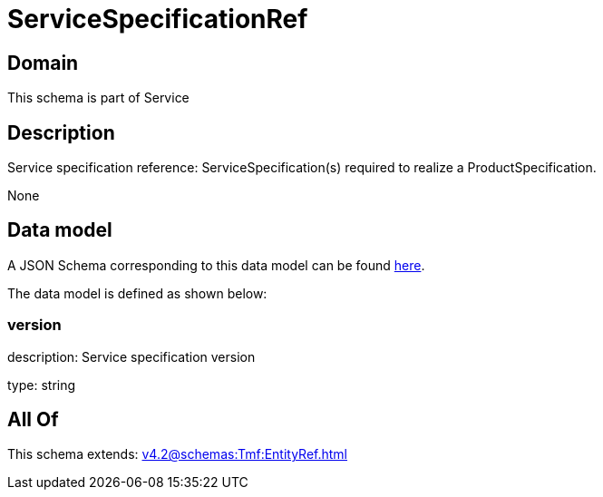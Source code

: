 = ServiceSpecificationRef

[#domain]
== Domain

This schema is part of Service

[#description]
== Description

Service specification reference: ServiceSpecification(s) required to realize a ProductSpecification.

None

[#data_model]
== Data model

A JSON Schema corresponding to this data model can be found https://tmforum.org[here].

The data model is defined as shown below:


=== version
description: Service specification version

type: string


[#all_of]
== All Of

This schema extends: xref:v4.2@schemas:Tmf:EntityRef.adoc[]
